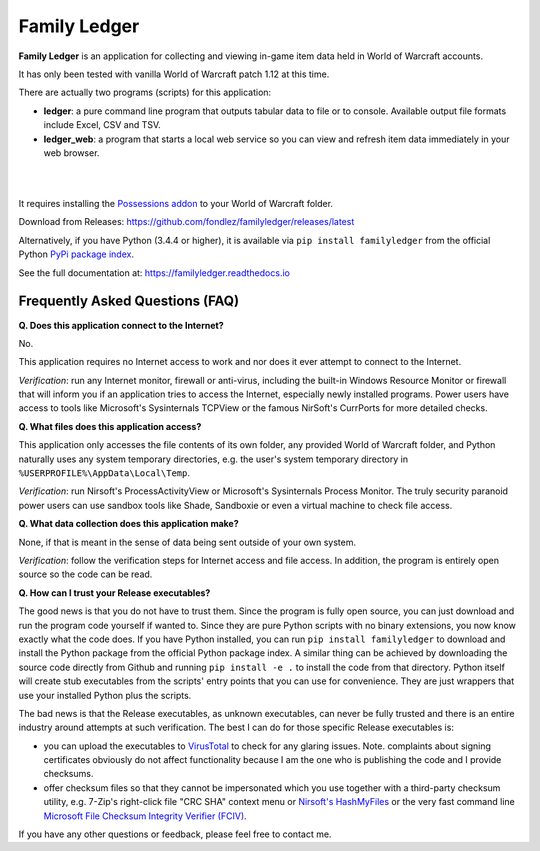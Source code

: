 Family Ledger
=============

**Family Ledger** is an application for collecting and viewing in-game item data
held in World of Warcraft accounts.

It has only been tested with vanilla World of Warcraft patch 1.12 at this time.

There are actually two programs (scripts) for this application:

* **ledger**: a pure command line program that outputs tabular data to file
  or to console. Available output file formats include Excel, CSV and TSV.
* **ledger_web**: a program that starts a local web service so you can view 
  and refresh item data immediately in your web browser.

|

.. image:: dev/doc/source/_images/demo.png
   :class: center

|

It requires installing the `Possessions addon <https://github.com/Road-block/Possessions>`_ to your World of Warcraft folder.

Download from Releases: https://github.com/fondlez/familyledger/releases/latest

Alternatively, if you have Python (3.4.4 or higher), it is available via ``pip install familyledger`` from the official Python `PyPi package index <https://pypi.org/project/FamilyLedger/>`_.

See the full documentation at: https://familyledger.readthedocs.io

Frequently Asked Questions (FAQ)
--------------------------------

**Q. Does this application connect to the Internet?**

No.

This application requires no Internet access to work and nor does it ever attempt to connect to the Internet.

*Verification*: run any Internet monitor, firewall or anti-virus, including the built-in Windows Resource Monitor or firewall that will inform you if an application tries to access the Internet, especially newly installed programs. Power users have access to tools like Microsoft's Sysinternals TCPView or the famous NirSoft's CurrPorts for more detailed checks.

**Q. What files does this application access?**

This application only accesses the file contents of its own folder, any provided World of Warcraft folder, and Python naturally uses any system temporary directories, e.g. the user's system temporary directory in ``%USERPROFILE%\AppData\Local\Temp``.

*Verification*: run Nirsoft's ProcessActivityView or Microsoft's Sysinternals Process Monitor. The truly security paranoid power users can use sandbox tools like Shade, Sandboxie or even a virtual machine to check file access.

**Q. What data collection does this application make?**

None, if that is meant in the sense of data being sent outside of your own system.

*Verification*: follow the verification steps for Internet access and file access. In addition, the program is entirely open source so the code can be read.

**Q. How can I trust your Release executables?**

The good news is that you do not have to trust them. Since the program is fully open source, you can just download and run the program code yourself if wanted to. Since they are pure Python scripts with no binary extensions, you now know exactly what the code does. If you have Python installed, you can run ``pip install familyledger`` to download and install the Python package from the official Python package index. A similar thing can be achieved by downloading the source code directly from Github and running ``pip install -e .`` to install the code from that directory. Python itself will create stub executables from the scripts' entry points that you can use for convenience. They are just wrappers that use your installed Python plus the scripts.

The bad news is that the Release executables, as unknown executables, can never be fully trusted and there is an entire industry around attempts at such verification. The best I can do for those specific Release executables is: 

* you can upload the executables to `VirusTotal <https://www.virustotal.com>`_ to check for any glaring issues. Note. complaints about signing certificates obviously do not affect functionality because I am the one who is publishing the code and I provide checksums.
* offer checksum files so that they cannot be impersonated which you use together with a third-party checksum utility, e.g. 7-Zip's right-click file "CRC SHA" context menu or `Nirsoft's HashMyFiles <https://www.nirsoft.net/utils/hash_my_files.html>`_ or the very fast command line `Microsoft File Checksum Integrity Verifier (FCIV) <https://support.microsoft.com/en-us/help/841290/availability-and-description-of-the-file-checksum-integrity-verifier-u>`_.

If you have any other questions or feedback, please feel free to contact me.
